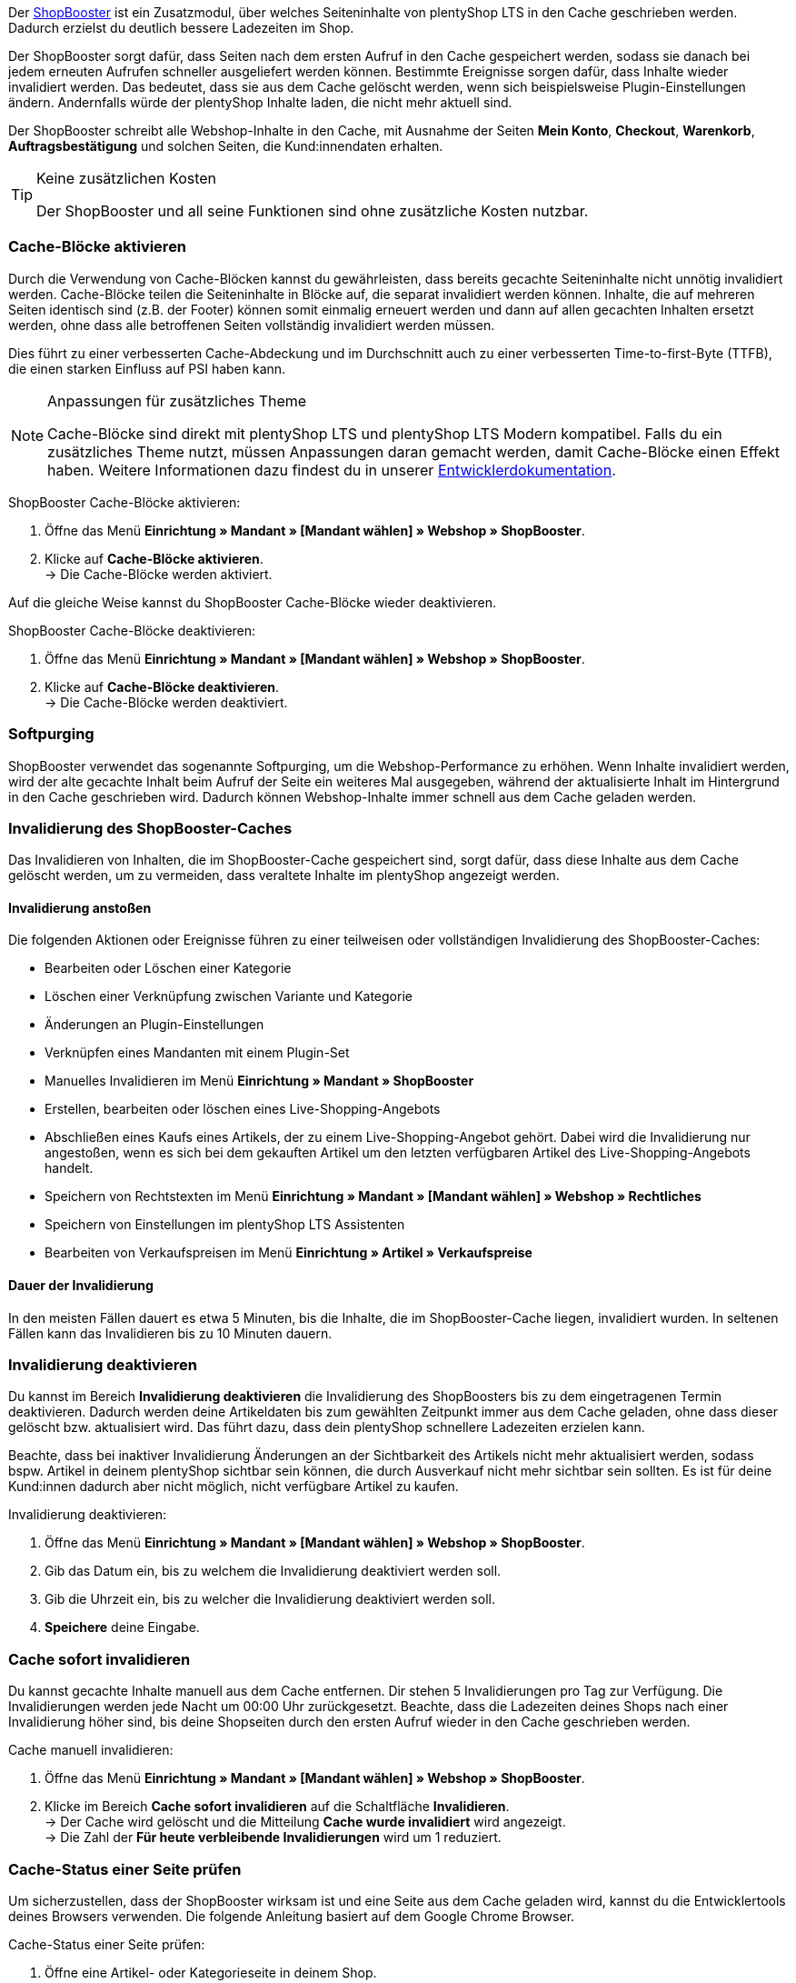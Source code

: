 Der link:https://www.plentymarkets.eu/blog/Volle-Kraft-voraus-ShopBooster-bringt-deinen-Ceres-Shop-auf-Hochtouren/b-2125/[ShopBooster^] ist ein Zusatzmodul, über welches Seiteninhalte von plentyShop LTS in den Cache geschrieben werden. Dadurch erzielst du deutlich bessere Ladezeiten im Shop. +

Der ShopBooster sorgt dafür, dass Seiten nach dem ersten Aufruf in den Cache gespeichert werden, sodass sie danach bei jedem erneuten Aufrufen schneller ausgeliefert werden können. 
Bestimmte Ereignisse sorgen dafür, dass Inhalte wieder invalidiert werden. 
Das bedeutet, dass sie aus dem Cache gelöscht werden, wenn sich beispielsweise Plugin-Einstellungen ändern. 
Andernfalls würde der plentyShop Inhalte laden, die nicht mehr aktuell sind. +

Der ShopBooster schreibt alle Webshop-Inhalte in den Cache, mit Ausnahme der Seiten *Mein Konto*, *Checkout*, *Warenkorb*, *Auftragsbestätigung* und solchen Seiten, die Kund:innendaten erhalten.

[TIP]
.Keine zusätzlichen Kosten
====
Der ShopBooster und all seine Funktionen sind ohne zusätzliche Kosten nutzbar.
====

[#cache-bloecke-aktivieren]
=== Cache-Blöcke aktivieren

Durch die Verwendung von Cache-Blöcken kannst du gewährleisten, dass bereits gecachte Seiteninhalte nicht unnötig invalidiert werden. Cache-Blöcke teilen die Seiteninhalte in Blöcke auf, die separat invalidiert werden können. Inhalte, die auf mehreren Seiten identisch sind (z.B. der Footer) können somit einmalig erneuert werden und dann auf allen gecachten Inhalten ersetzt werden, ohne dass alle betroffenen Seiten vollständig invalidiert werden müssen.

Dies führt zu einer verbesserten Cache-Abdeckung und im Durchschnitt auch zu einer verbesserten Time-to-first-Byte (TTFB), die einen starken Einfluss auf PSI haben kann.

[NOTE]
.Anpassungen für zusätzliches Theme
====
Cache-Blöcke sind direkt mit plentyShop LTS und plentyShop LTS Modern kompatibel. Falls du ein zusätzliches Theme nutzt, müssen Anpassungen daran gemacht werden, damit Cache-Blöcke einen Effekt haben.
Weitere Informationen dazu findest du in unserer link:https://developers.plentymarkets.com/en-gb/developers/main/plentyshop-plugins/shopbooster-cache-blocks.html#_using_the_plentyshop_lts_cache_blocks_in_your_own_theme[Entwicklerdokumentation^].
====

[.instruction]
ShopBooster Cache-Blöcke aktivieren:

. Öffne das Menü *Einrichtung » Mandant » [Mandant wählen] » Webshop » ShopBooster*.
. Klicke auf *Cache-Blöcke aktivieren*. +
→ Die Cache-Blöcke werden aktiviert.

Auf die gleiche Weise kannst du ShopBooster Cache-Blöcke wieder deaktivieren.

[.instruction]
ShopBooster Cache-Blöcke deaktivieren:

. Öffne das Menü *Einrichtung » Mandant » [Mandant wählen] » Webshop » ShopBooster*.
. Klicke auf *Cache-Blöcke deaktivieren*. +
→ Die Cache-Blöcke werden deaktiviert.

[#softpurging]
=== Softpurging

ShopBooster verwendet das sogenannte Softpurging, um die Webshop-Performance zu erhöhen. 
Wenn Inhalte invalidiert werden, wird der alte gecachte Inhalt beim Aufruf der Seite ein weiteres Mal ausgegeben, während der aktualisierte Inhalt im Hintergrund in den Cache geschrieben wird. Dadurch können Webshop-Inhalte immer schnell aus dem Cache geladen werden. 

[#invalidierung]
=== Invalidierung des ShopBooster-Caches

Das Invalidieren von Inhalten, die im ShopBooster-Cache gespeichert sind, sorgt dafür, dass diese Inhalte aus dem Cache gelöscht werden, um zu vermeiden, dass veraltete Inhalte im plentyShop angezeigt werden. 

==== Invalidierung anstoßen

Die folgenden Aktionen oder Ereignisse führen zu einer teilweisen oder vollständigen Invalidierung des ShopBooster-Caches: +

* Bearbeiten oder Löschen einer Kategorie +
* Löschen einer Verknüpfung zwischen Variante und Kategorie +
* Änderungen an Plugin-Einstellungen +
* Verknüpfen eines Mandanten mit einem Plugin-Set +
* Manuelles Invalidieren im Menü *Einrichtung » Mandant » ShopBooster* +
* Erstellen, bearbeiten oder löschen eines Live-Shopping-Angebots +
* Abschließen eines Kaufs eines Artikels, der zu einem Live-Shopping-Angebot gehört. Dabei wird die Invalidierung nur angestoßen, wenn es sich bei dem gekauften Artikel um den letzten verfügbaren Artikel des Live-Shopping-Angebots handelt. +
* Speichern von Rechtstexten im Menü *Einrichtung » Mandant » [Mandant wählen] » Webshop » Rechtliches* +
* Speichern von Einstellungen im plentyShop LTS Assistenten +
* Bearbeiten von Verkaufspreisen im Menü *Einrichtung » Artikel » Verkaufspreise* +

==== Dauer der Invalidierung

In den meisten Fällen dauert es etwa 5 Minuten, bis die Inhalte, die im ShopBooster-Cache liegen, invalidiert wurden. In seltenen Fällen kann das Invalidieren bis zu 10 Minuten dauern.

[#invalidierung-deaktivieren]
=== Invalidierung deaktivieren

Du kannst im Bereich *Invalidierung deaktivieren* die Invalidierung des ShopBoosters bis zu dem eingetragenen Termin deaktivieren. Dadurch werden deine Artikeldaten bis zum gewählten Zeitpunkt immer aus dem Cache geladen, ohne dass dieser gelöscht bzw. aktualisiert wird. Das führt dazu, dass dein plentyShop schnellere Ladezeiten erzielen kann. +

Beachte, dass bei inaktiver Invalidierung Änderungen an der Sichtbarkeit des Artikels nicht mehr aktualisiert werden, sodass bspw. Artikel in deinem plentyShop sichtbar sein können, die durch Ausverkauf nicht mehr sichtbar sein sollten. Es ist für deine Kund:innen dadurch aber nicht möglich, nicht verfügbare Artikel zu kaufen.

[.instruction]
Invalidierung deaktivieren:

. Öffne das Menü *Einrichtung » Mandant » [Mandant wählen] » Webshop » ShopBooster*.
. Gib das Datum ein, bis zu welchem die Invalidierung deaktiviert werden soll.
. Gib die Uhrzeit ein, bis zu welcher die Invalidierung deaktiviert werden soll.
. *Speichere* deine Eingabe.

[#sofort-invalidieren]
=== Cache sofort invalidieren

Du kannst gecachte Inhalte manuell aus dem Cache entfernen. Dir stehen 5 Invalidierungen pro Tag zur Verfügung. Die Invalidierungen werden jede Nacht um 00:00 Uhr zurückgesetzt. Beachte, dass die Ladezeiten deines Shops nach einer Invalidierung höher sind, bis deine Shopseiten durch den ersten Aufruf wieder in den Cache geschrieben werden.

[.instruction]
Cache manuell invalidieren:

. Öffne das Menü *Einrichtung » Mandant » [Mandant wählen] » Webshop » ShopBooster*.
. Klicke im Bereich *Cache sofort invalidieren* auf die Schaltfläche *Invalidieren*. +
→ Der Cache wird gelöscht und die Mitteilung *Cache wurde invalidiert* wird angezeigt. +
→ Die Zahl der *Für heute verbleibende Invalidierungen* wird um 1 reduziert.

[#cache-status-pruefen]
=== Cache-Status einer Seite prüfen

Um sicherzustellen, dass der ShopBooster wirksam ist und eine Seite aus dem Cache geladen wird, kannst du die Entwicklertools deines Browsers verwenden.
Die folgende Anleitung basiert auf dem Google Chrome Browser.

[.instruction]
Cache-Status einer Seite prüfen:

. Öffne eine Artikel- oder Kategorieseite in deinem Shop.
. Öffne die Entwicklertools, indem du rechtsklickst und *Untersuchen* wählst. +
→ Die Entwicklertools werden geöffnet.
. Klicke in der oberen Leiste auf das Tab *Netzwerk*.
. Klicke in der *Filtern-Leiste* auf *Doc*.
. Klicke unter *Name* auf den Namen der Seite.
. Öffne in der Detailansicht der Seite das Tab *Header*.
. Prüfe, ob im Abschnitt *Antwortheader* der Eintrag *x-plenty-cache: hit* erscheint.

Falls der Antwortheader den Eintrag *x-plenty-cache: hit* enthält, liegt die Seite im ShopBooster-Cache. Falls du den Eintrag nicht findest, liegt die untersuchte Seite nicht im Cache.

[NOTE]
====
Beachte, dass Shop-Seiten 1 mal aufgerufen werden müssen, damit sie in den Cache geschrieben werden. Falls die untersuchte Seite keinen *x-plenty-cache: hit*-Eintrag enthält, lade die Seite erneut. Falls die Seite immer noch nicht aus dem Cache geladen wird, kontaktiere uns im link:https://forum.plentymarkets.com/c/plentyshop/125[Forum^].
====
